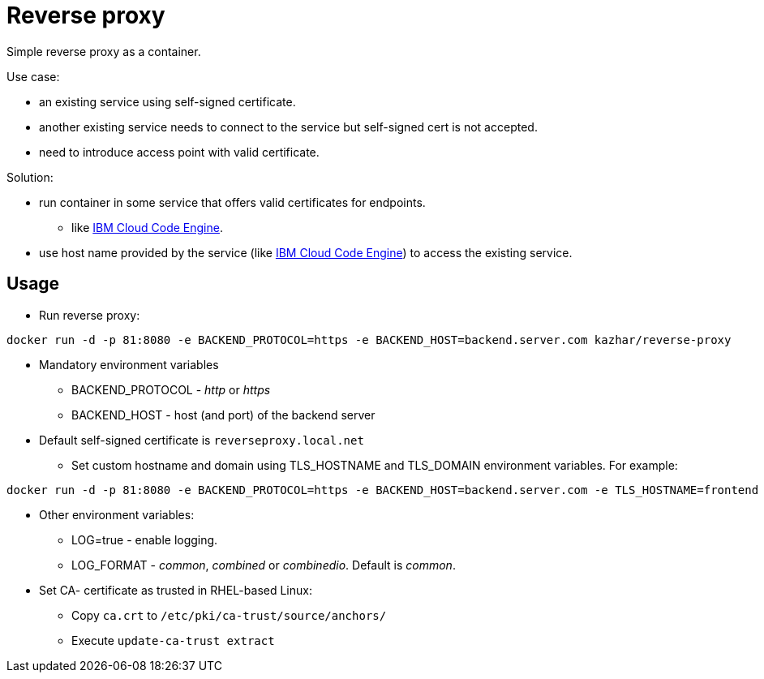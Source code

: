 = Reverse proxy

Simple reverse proxy as a container.

Use case:

* an existing service using self-signed certificate.
* another existing service needs to connect to the service but self-signed cert is not accepted.
* need to introduce access point with valid certificate.

Solution:

* run container in some service that offers valid certificates for endpoints.
** like https://cloud.ibm.com/docs/codeengine[IBM Cloud Code Engine].
* use host name provided by the service (like https://cloud.ibm.com/docs/codeengine[IBM Cloud Code Engine]) to access the existing service.

== Usage

* Run reverse proxy:
```
docker run -d -p 81:8080 -e BACKEND_PROTOCOL=https -e BACKEND_HOST=backend.server.com kazhar/reverse-proxy
```
* Mandatory environment variables
** BACKEND_PROTOCOL - _http_ or _https_
** BACKEND_HOST - host (and port) of the backend server
* Default self-signed certificate is `reverseproxy.local.net`
** Set custom hostname and domain using TLS_HOSTNAME and TLS_DOMAIN environment variables. For example:
```
docker run -d -p 81:8080 -e BACKEND_PROTOCOL=https -e BACKEND_HOST=backend.server.com -e TLS_HOSTNAME=frontend -e TLS_DOMAIN=example.com kazhar/reverse-proxy
```
* Other environment variables:
** LOG=true - enable logging.
** LOG_FORMAT - _common_, _combined_ or _combinedio_. Default is _common_.
* Set CA- certificate as trusted in RHEL-based Linux:
** Copy `ca.crt` to `/etc/pki/ca-trust/source/anchors/`
** Execute `update-ca-trust extract`

